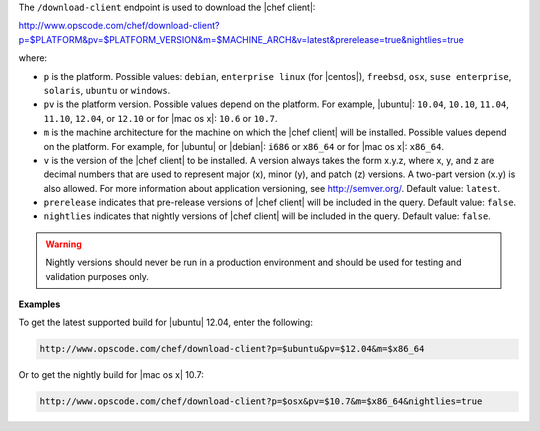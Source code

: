 .. The contents of this file are included in multiple topics.
.. This file should not be changed in a way that hinders its ability to appear in multiple documentation sets.


The ``/download-client`` endpoint is used to download the |chef client|:

http://www.opscode.com/chef/download-client?p=$PLATFORM&pv=$PLATFORM_VERSION&m=$MACHINE_ARCH&v=latest&prerelease=true&nightlies=true

where:

* ``p`` is the platform. Possible values: ``debian``, ``enterprise linux`` (for |centos|), ``freebsd``, ``osx``, ``suse enterprise``, ``solaris``, ``ubuntu`` or ``windows``.
* ``pv`` is the platform version. Possible values depend on the platform. For example, |ubuntu|: ``10.04``, ``10.10``, ``11.04``, ``11.10``, ``12.04``, or ``12.10`` or for |mac os x|: ``10.6`` or ``10.7``.
* ``m`` is the machine architecture for the machine on which the |chef client| will be installed. Possible values depend on the platform. For example, for |ubuntu| or |debian|: ``i686`` or ``x86_64`` or for |mac os x|: ``x86_64``.
* ``v`` is the version of the |chef client| to be installed. A version always takes the form x.y.z, where x, y, and z are decimal numbers that are used to represent major (x), minor (y), and patch (z) versions. A two-part version (x.y) is also allowed. For more information about application versioning, see http://semver.org/. Default value: ``latest``.
* ``prerelease`` indicates that pre-release versions of |chef client| will be included in the query. Default value: ``false``.
* ``nightlies`` indicates that nightly versions of |chef client| will be included in the query. Default value: ``false``.

.. warning:: Nightly versions should never be run in a production environment and should be used for testing and validation purposes only.

**Examples**

To get the latest supported build for |ubuntu| 12.04, enter the following:

.. code-block:: xml

   http://www.opscode.com/chef/download-client?p=$ubuntu&pv=$12.04&m=$x86_64

Or to get the nightly build for |mac os x| 10.7:

.. code-block:: xml

   http://www.opscode.com/chef/download-client?p=$osx&pv=$10.7&m=$x86_64&nightlies=true